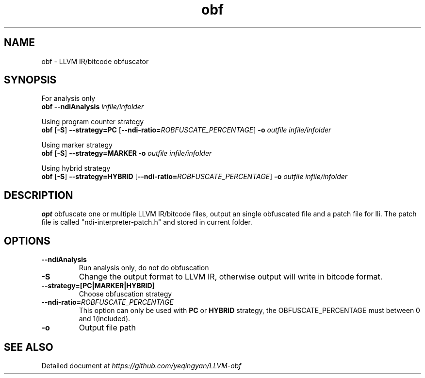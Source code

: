 .TH obf 1 
.SH NAME
obf \- LLVM IR/bitcode obfuscator
.SH SYNOPSIS
For analysis only
.br
.B obf
.B \-\-ndiAnalysis
.IR infile/infolder 
.LP
Using program counter strategy
.br
.B obf
[\fB-S\fR] 
.B --strategy=PC 
[\fB--ndi-ratio=\fIROBFUSCATE_PERCENTAGE\fR]
.B -o 
.IR outfile 
.IR infile/infolder 
.LP
Using marker strategy
.br
.B obf
[\fB-S\fR] 
.B --strategy=MARKER 
.B -o 
.IR outfile 
.IR infile/infolder 
.LP
Using hybrid strategy
.br
.B obf
[\fB-S\fR] 
.B --strategy=HYBRID 
[\fB--ndi-ratio=\fIROBFUSCATE_PERCENTAGE\fR]
.B -o 
.IR outfile 
.IR infile/infolder 

.SH DESCRIPTION
.B opt
obfuscate one or multiple LLVM IR/bitcode files, output an single obfuscated file and a patch file for lli. The patch file is called "ndi-interpreter-patch.h" and stored in current folder.

.SH OPTIONS
.TP 
.B \-\-ndiAnalysis
Run analysis only, do not do obfuscation
.TP
.B \-S
Change the output format to LLVM IR, otherwise output will write in bitcode format.
.TP
.B --strategy=[PC|MARKER|HYBRID]
Choose obfuscation strategy
.TP
\fB--ndi-ratio=\fIROBFUSCATE_PERCENTAGE\fR
This option can only be used with 
.B PC
or
.B HYBRID
strategy, the OBFUSCATE_PERCENTAGE must between 0 and 1(included).
.TP
.B -o 
Output file path
.SH SEE ALSO
Detailed document at
.IR https://github.com/yeqingyan/LLVM-obf